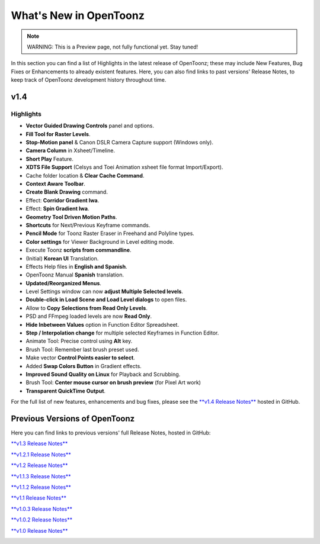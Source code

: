 .. _whats_new:

What's New in OpenToonz
=======================

.. note:: WARNING: This is a Preview page, not fully functional yet. Stay tuned!

In this section you can find a list of Highlights in the latest release of OpenToonz; these may include New Features, Bug Fixes or Enhancements to already existent features.
Here, you can also find links to past versions' Release Notes, to keep track of OpenToonz development history throughout time.


.. _v1.4:

v1.4
----

.. _highlights:

Highlights
''''''''''

- |new| **Vector Guided Drawing Controls** panel and options.
- |new| **Fill Tool for Raster Levels**.
- |new| **Stop-Motion panel** & Canon DSLR Camera Capture support (Windows only).
- |new| **Camera Column** in Xsheet/Timeline.
- |new| **Short Play** Feature.
- |new| **XDTS File Support** (Celsys and Toei Animation xsheet file format Import/Export).
- |new| Cache folder location & **Clear Cache Command**.
- |new| **Context Aware Toolbar**.
- |new| **Create Blank Drawing** command.
- |new| Effect: **Corridor Gradient Iwa**.
- |new| Effect: **Spin Gradient Iwa**.
- |new| **Geometry Tool Driven Motion Paths**.
- |new| **Shortcuts** for Next/Previous Keyframe commands.
- |new| **Pencil Mode** for Toonz Raster Eraser in Freehand and Polyline types.
- |new| **Color settings** for Viewer Background in Level editing mode.
- |new| Execute Toonz **scripts from commandline**.
- |new| (Initial) **Korean UI** Translation.
- |new| Effects Help files in **English and Spanish**.
- |new| OpenToonz Manual **Spanish** translation.
- |enhancement| **Updated/Reorganized Menus**.
- |enhancement| Level Settings window can now **adjust Multiple Selected levels**.
- |enhancement| **Double-click in Load Scene and Load Level dialogs** to open files.
- |enhancement| Allow to **Copy Selections from Read Only Levels**.
- |enhancement| PSD and FFmpeg loaded levels are now **Read Only**.
- |enhancement| **Hide Inbetween Values** option in Function Editor Spreadsheet.
- |enhancement| **Step / Interpolation change** for multiple selected Keyframes in Function Editor.
- |enhancement| Animate Tool: Precise control using **Alt** key.
- |enhancement| Brush Tool: Remember last brush preset used.
- |enhancement| Make vector **Control Points easier to select**.
- |enhancement| Added **Swap Colors Button** in Gradient effects.
- |enhancement| **Improved Sound Quality on Linux** for Playback and Scrubbing.
- |fix| Brush Tool: **Center mouse cursor on brush preview** (for Pixel Art work)
- |fix| **Transparent QuickTime Output**.


For the full list of new features, enhancements and bug fixes, please see the `**v1.4 Release Notes** <https://github.com/opentoonz/opentoonz/releases/tag/v1.4.0rc>`_  hosted in GitHub.



.. _previous versions:

Previous Versions of OpenToonz
------------------------------

Here you can find links to previous versions' full Release Notes, hosted in GitHub:

`**v1.3 Release Notes** <https://github.com/opentoonz/opentoonz/releases/tag/v1.3.0>`_

`**v1.2.1 Release Notes** <https://github.com/opentoonz/opentoonz/releases/tag/v1.2.1>`_

`**v1.2 Release Notes** <https://github.com/opentoonz/opentoonz/releases/tag/v1.2.0>`_

`**v1.1.3 Release Notes** <https://github.com/opentoonz/opentoonz/releases/tag/v1.1.3>`_

`**v1.1.2 Release Notes** <https://github.com/opentoonz/opentoonz/releases/tag/v1.1.2>`_

`**v1.1 Release Notes** <https://github.com/opentoonz/opentoonz/releases/tag/v1.1.0>`_

`**v1.0.3 Release Notes** <https://github.com/opentoonz/opentoonz/releases/tag/v1.0.3>`_

`**v1.0.2 Release Notes** <https://github.com/opentoonz/opentoonz/releases/tag/v1.0.2>`_

`**v1.0 Release Notes** <https://github.com/opentoonz/opentoonz/releases/tag/v1.0>`_


|oooo|



.. |new| image:: /_static/whats_new/new.png
.. |enhancement| image:: /_static/whats_new/enhancement.png
.. |fix| image:: /_static/whats_new/fix.png
.. |oooo| image:: /_static/whats_new/oooo.gif

.. |new_es| image:: /_static/whats_new/es/new.png
.. |enhancement_es| image:: /_static/whats_new/es/enhancement.png
.. |fix_es| image:: /_static/whats_new/es/fix.png

